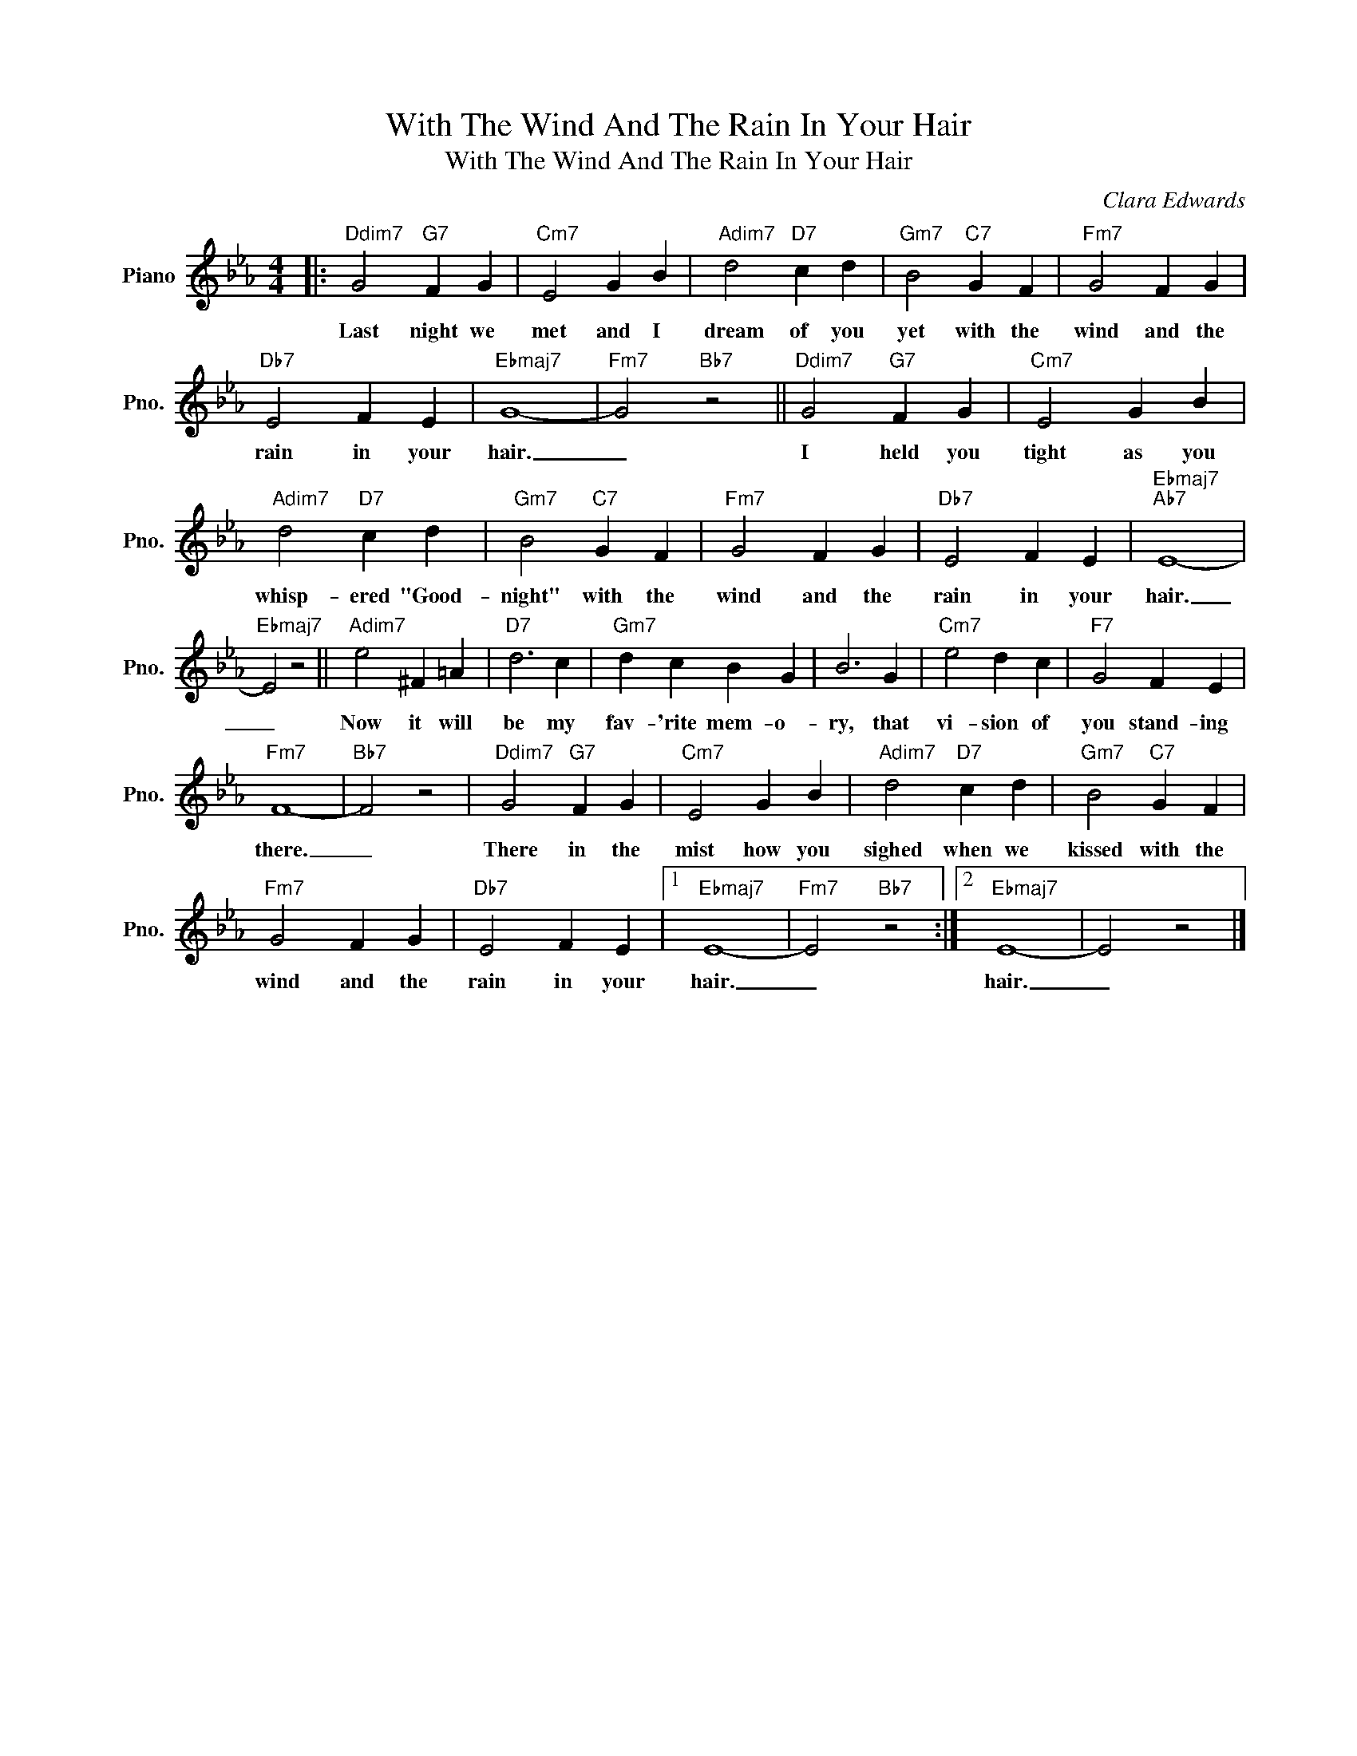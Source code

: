 X:1
T:With The Wind And The Rain In Your Hair
T:With The Wind And The Rain In Your Hair
C:Clara Edwards
Z:All Rights Reserved
L:1/4
M:4/4
K:Eb
V:1 treble nm="Piano" snm="Pno."
%%MIDI program 0
%%MIDI control 7 100
%%MIDI control 10 64
V:1
|:"Ddim7" G2"G7" F G |"Cm7" E2 G B |"Adim7" d2"D7" c d |"Gm7" B2"C7" G F |"Fm7" G2 F G | %5
w: Last night we|met and I|dream of you|yet with the|wind and the|
"Db7" E2 F E |"Ebmaj7" G4- |"Fm7" G2"Bb7" z2 ||"Ddim7" G2"G7" F G |"Cm7" E2 G B | %10
w: rain in your|hair.|_|I held you|tight as you|
"Adim7" d2"D7" c d |"Gm7" B2"C7" G F |"Fm7" G2 F G |"Db7" E2 F E |"Ebmaj7""Ab7" E4- | %15
w: whisp- ered "Good-|night" with the|wind and the|rain in your|hair.|
"Ebmaj7" E2 z2 ||"Adim7" e2 ^F =A |"D7" d3 c |"Gm7" d c B G | B3 G |"Cm7" e2 d c |"F7" G2 F E | %22
w: _|Now it will|be my|fav- 'rite mem- o-|ry, that|vi- sion of|you stand- ing|
"Fm7" F4- |"Bb7" F2 z2 |"Ddim7" G2"G7" F G |"Cm7" E2 G B |"Adim7" d2"D7" c d |"Gm7" B2"C7" G F | %28
w: there.|_|There in the|mist how you|sighed when we|kissed with the|
"Fm7" G2 F G |"Db7" E2 F E |1"Ebmaj7" E4- |"Fm7" E2"Bb7" z2 :|2"Ebmaj7" E4- | E2 z2 |] %34
w: wind and the|rain in your|hair.|_|hair.|_|

